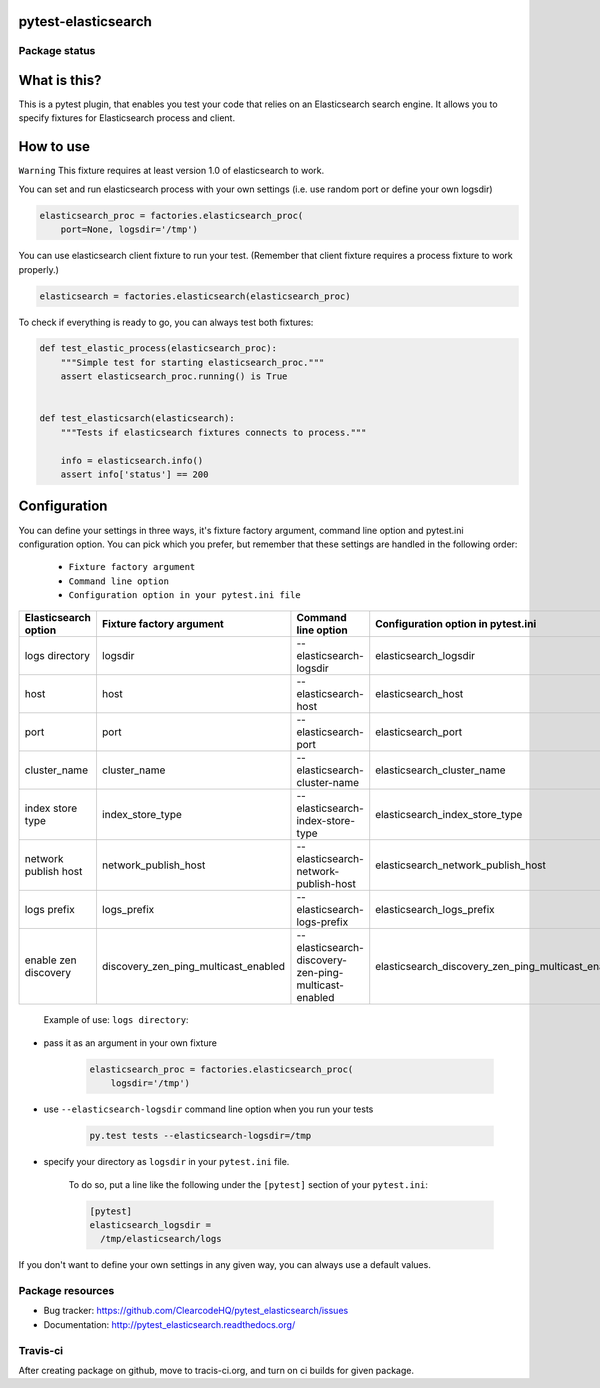 pytest-elasticsearch
====================

.. image:: https://img.shields.io/pypi/v/pytest-elasticsearch.svg
    :target: https://pypi.python.org/pypi/pytest-elasticsearch/
    :alt: Latest PyPI version

.. image:: https://img.shields.io/pypi/wheel/pytest-elasticsearch.svg
    :target: https://pypi.python.org/pypi/pytest-elasticsearch/
    :alt: Wheel Status

.. image:: https://img.shields.io/pypi/pyversions/pytest-elasticsearch.svg
    :target: https://pypi.python.org/pypi/pytest-elasticsearch/
    :alt: Supported Python Versions

.. image:: https://img.shields.io/pypi/l/pytest-elasticsearch.svg
    :target: https://pypi.python.org/pypi/pytest-elasticsearch/
    :alt: License

Package status
--------------

.. image:: https://travis-ci.org/ClearcodeHQ/pytest-elasticsearch.svg?branch=v1.1.0
    :target: https://travis-ci.org/ClearcodeHQ/pytest-elasticsearch
    :alt: Tests

.. image:: https://coveralls.io/repos/ClearcodeHQ/pytest-elasticsearch/badge.png?branch=v1.1.0
    :target: https://coveralls.io/r/ClearcodeHQ/pytest-elasticsearch?branch=v1.1.0
    :alt: Coverage Status

.. image:: https://requires.io/github/ClearcodeHQ/pytest-elasticsearch/requirements.svg?tag=v1.1.0
     :target: https://requires.io/github/ClearcodeHQ/pytest-elasticsearch/requirements/?tag=v1.1.0
     :alt: Requirements Status

What is this?
=============

This is a pytest plugin, that enables you test your code that relies on an Elasticsearch search engine.
It allows you to specify fixtures for Elasticsearch process and client.

How to use
==========

``Warning`` This fixture requires at least version 1.0 of elasticsearch to work.

You can set and run elasticsearch process with your own settings (i.e. use random port or define your own logsdir)

.. code-block:: python

    elasticsearch_proc = factories.elasticsearch_proc(
        port=None, logsdir='/tmp')

You can use elasticsearch client fixture to run your test. (Remember that client fixture requires a process fixture to work properly.)

.. code-block:: python

    elasticsearch = factories.elasticsearch(elasticsearch_proc)

To check if everything is ready to go, you can always test both fixtures:

.. code-block:: python

    def test_elastic_process(elasticsearch_proc):
        """Simple test for starting elasticsearch_proc."""
        assert elasticsearch_proc.running() is True


    def test_elasticsarch(elasticsearch):
        """Tests if elasticsearch fixtures connects to process."""

        info = elasticsearch.info()
        assert info['status'] == 200

Configuration
=============

You can define your settings in three ways, it's fixture factory argument, command line option and pytest.ini configuration option.
You can pick which you prefer, but remember that these settings are handled in the following order:

    * ``Fixture factory argument``
    * ``Command line option``
    * ``Configuration option in your pytest.ini file``

+----------------------+--------------------------------------+------------------------------------------------------+----------------------------------------------------+----------------------------+
| Elasticsearch option |       Fixture factory argument       |                 Command line option                  |         Configuration option in pytest.ini         |          Default           |
+======================+======================================+======================================================+====================================================+============================+
|    logs directory    |               logsdir                |              --elasticsearch-logsdir                 |               elasticsearch_logsdir                |           /tmp             |
+----------------------+--------------------------------------+------------------------------------------------------+----------------------------------------------------+----------------------------+
|        host          |                 host                 |                --elasticsearch-host                  |                elasticsearch_host                  |        127.0.0.1           |
+----------------------+--------------------------------------+------------------------------------------------------+----------------------------------------------------+----------------------------+
|        port          |                 port                 |                --elasticsearch-port                  |                elasticsearch_port                  |           9201             |
+----------------------+--------------------------------------+------------------------------------------------------+----------------------------------------------------+----------------------------+
|    cluster_name      |             cluster_name             |            --elasticsearch-cluster-name              |            elasticsearch_cluster_name              | elasticsearch_cluster_9201 |
+----------------------+--------------------------------------+------------------------------------------------------+----------------------------------------------------+----------------------------+
|  index store type    |           index_store_type           |          --elasticsearch-index-store-type            |          elasticsearch_index_store_type            |          memory            |
+----------------------+--------------------------------------+------------------------------------------------------+----------------------------------------------------+----------------------------+
| network publish host |         network_publish_host         |        --elasticsearch-network-publish-host          |        elasticsearch_network_publish_host          |        127.0.0.1           |
+----------------------+--------------------------------------+------------------------------------------------------+----------------------------------------------------+----------------------------+
|     logs prefix      |               logs_prefix            |             --elasticsearch-logs-prefix              |             elasticsearch_logs_prefix              |                            |
+----------------------+--------------------------------------+------------------------------------------------------+----------------------------------------------------+----------------------------+
| enable zen discovery | discovery_zen_ping_multicast_enabled | --elasticsearch-discovery-zen-ping-multicast-enabled | elasticsearch_discovery_zen_ping_multicast_enabled |         False              |
+----------------------+--------------------------------------+------------------------------------------------------+----------------------------------------------------+----------------------------+


 Example of use: ``logs directory``:

* pass it as an argument in your own fixture

    .. code-block:: python

        elasticsearch_proc = factories.elasticsearch_proc(
            logsdir='/tmp')

* use ``--elasticsearch-logsdir`` command line option when you run your tests

    .. code-block::

        py.test tests --elasticsearch-logsdir=/tmp


* specify your directory as ``logsdir`` in your ``pytest.ini`` file.

    To do so, put a line like the following under the ``[pytest]`` section of your ``pytest.ini``:

    .. code-block:: ini

        [pytest]
        elasticsearch_logsdir =
          /tmp/elasticsearch/logs

If you don't want to define your own settings in any given way, you can always use a default values. 

Package resources
-----------------

* Bug tracker: https://github.com/ClearcodeHQ/pytest_elasticsearch/issues
* Documentation: http://pytest_elasticsearch.readthedocs.org/


Travis-ci
---------

After creating package on github, move to tracis-ci.org, and turn on ci builds for given package.
